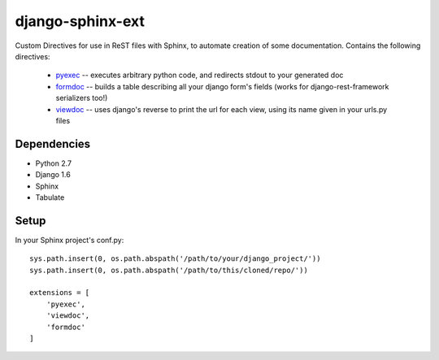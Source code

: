 =================
django-sphinx-ext
=================

Custom Directives for use in ReST files with Sphinx, to automate creation of some documentation.
Contains the following directives:
	- pyexec_ -- executes arbitrary python code, and redirects stdout to your generated doc
	- formdoc_ -- builds a table describing all your django form's fields (works for django-rest-framework serializers too!)
	- viewdoc_ -- uses django's reverse to print the url for each view, using its name given in your urls.py files

.. _pyexec: https://github.com/jrcartee/django-sphinx-ext/blob/master/docs/pyexec.rst
.. _formdoc: https://github.com/jrcartee/django-sphinx-ext/blob/master/docs/formdoc.rst
.. _viewdoc: https://github.com/jrcartee/django-sphinx-ext/blob/master/docs/viewdoc.rst

++++++++++++++++++
Dependencies
++++++++++++++++++
- Python 2.7
- Django 1.6
- Sphinx
- Tabulate


++++++++++++++++++
Setup
++++++++++++++++++

In your Sphinx project's conf.py::

	sys.path.insert(0, os.path.abspath('/path/to/your/django_project/'))
	sys.path.insert(0, os.path.abspath('/path/to/this/cloned/repo/'))

	extensions = [
	    'pyexec',
	    'viewdoc',
	    'formdoc'
	]
